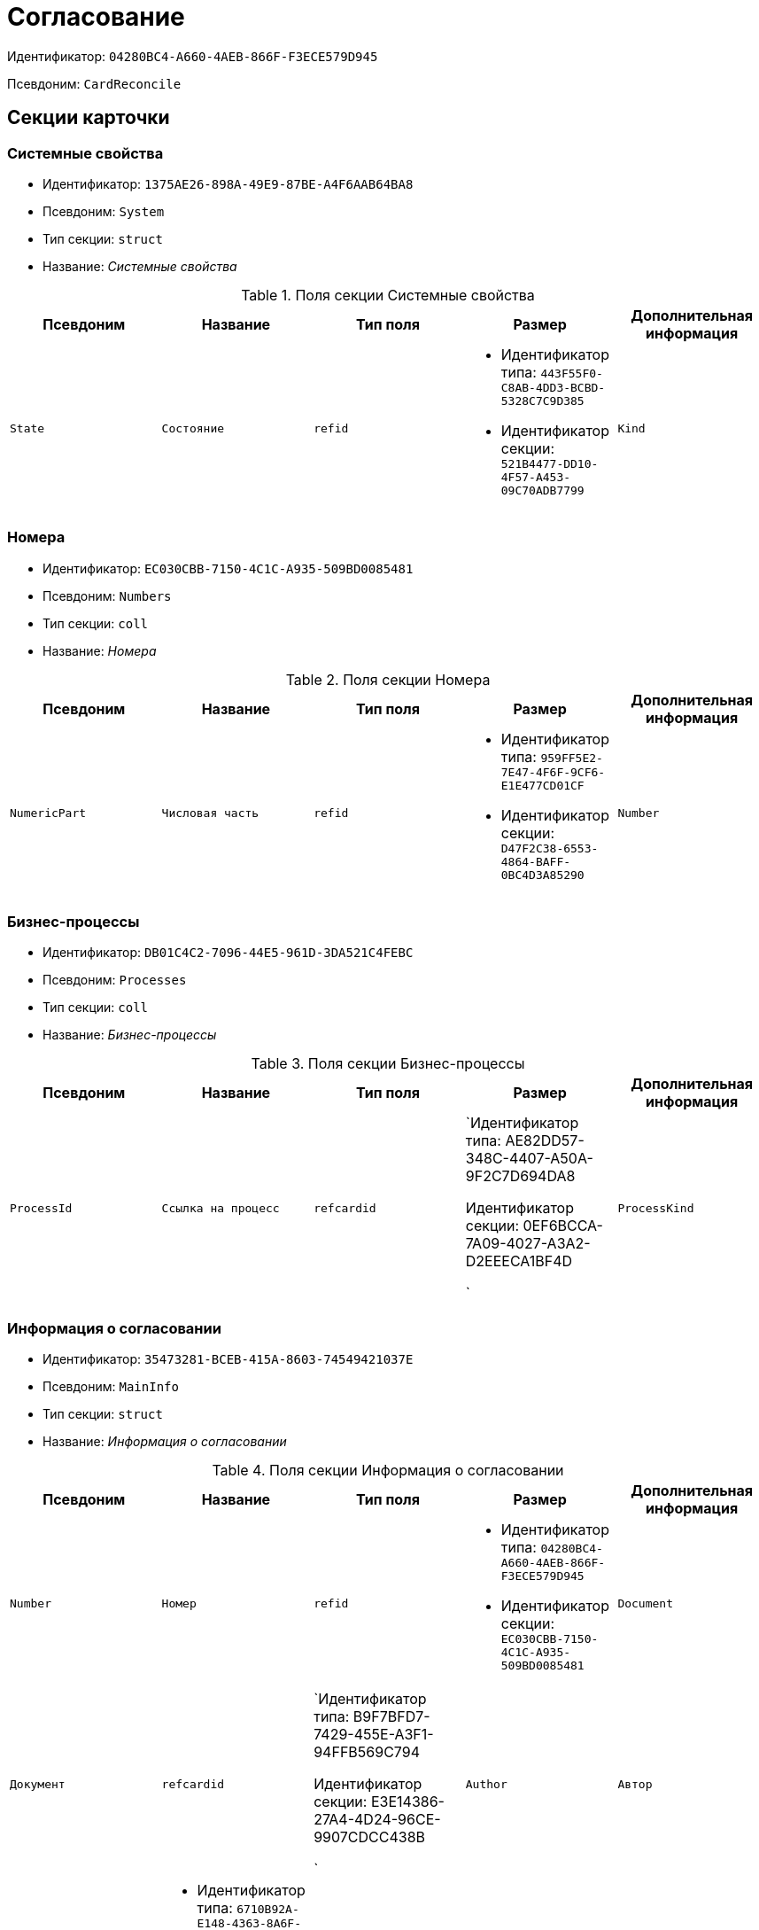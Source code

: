 = Согласование

Идентификатор: `04280BC4-A660-4AEB-866F-F3ECE579D945`

Псевдоним: `CardReconcile`

== Секции карточки

=== Системные свойства

* Идентификатор: `1375AE26-898A-49E9-87BE-A4F6AAB64BA8`

* Псевдоним: `System`

* Тип секции: `struct`

* Название: _Системные свойства_

.Поля секции Системные свойства
|===
|Псевдоним|Название|Тип поля|Размер|Дополнительная информация 

a|`State`
a|`Состояние`
a|`refid`
a|* Идентификатор типа: `443F55F0-C8AB-4DD3-BCBD-5328C7C9D385`
* Идентификатор секции: `521B4477-DD10-4F57-A453-09C70ADB7799`



a|`Kind`
a|`Вид`
a|`refid`
a|* Идентификатор типа: `8F704E7D-A123-4917-94B4-F3B851F193B2`
* Идентификатор секции: `C7BA000C-6203-4D7F-8C6B-5CB6F1E6F851`

Поля ссылки: 
Kind_Name

|===
=== Номера

* Идентификатор: `EC030CBB-7150-4C1C-A935-509BD0085481`

* Псевдоним: `Numbers`

* Тип секции: `coll`

* Название: _Номера_

.Поля секции Номера
|===
|Псевдоним|Название|Тип поля|Размер|Дополнительная информация 

a|`NumericPart`
a|`Числовая часть`
a|`refid`
a|* Идентификатор типа: `959FF5E2-7E47-4F6F-9CF6-E1E477CD01CF`
* Идентификатор секции: `D47F2C38-6553-4864-BAFF-0BC4D3A85290`



a|`Number`
a|`Номер`
a|`string`

|===
=== Бизнес-процессы

* Идентификатор: `DB01C4C2-7096-44E5-961D-3DA521C4FEBC`

* Псевдоним: `Processes`

* Тип секции: `coll`

* Название: _Бизнес-процессы_

.Поля секции Бизнес-процессы
|===
|Псевдоним|Название|Тип поля|Размер|Дополнительная информация 

a|`ProcessId`
a|`Ссылка на процесс`
a|`refcardid`
a|`Идентификатор типа: AE82DD57-348C-4407-A50A-9F2C7D694DA8

Идентификатор секции: 0EF6BCCA-7A09-4027-A3A2-D2EEECA1BF4D

`

a|`ProcessKind`
a|`Вид процесса`
a|`refid`
a|* Идентификатор типа: `8F704E7D-A123-4917-94B4-F3B851F193B2`
* Идентификатор секции: `FF977158-5035-4494-AAD2-9FD0C708A7EC`



|===
=== Информация о согласовании

* Идентификатор: `35473281-BCEB-415A-8603-74549421037E`

* Псевдоним: `MainInfo`

* Тип секции: `struct`

* Название: _Информация о согласовании_

.Поля секции Информация о согласовании
|===
|Псевдоним|Название|Тип поля|Размер|Дополнительная информация 

a|`Number`
a|`Номер`
a|`refid`
a|* Идентификатор типа: `04280BC4-A660-4AEB-866F-F3ECE579D945`
* Идентификатор секции: `EC030CBB-7150-4C1C-A935-509BD0085481`



a|`Document`
a|`Документ`
a|`refcardid`
a|`Идентификатор типа: B9F7BFD7-7429-455E-A3F1-94FFB569C794

Идентификатор секции: E3E14386-27A4-4D24-96CE-9907CDCC438B

`

a|`Author`
a|`Автор`
a|`refid`
a|* Идентификатор типа: `6710B92A-E148-4363-8A6F-1AA0EB18936C`
* Идентификатор секции: `DBC8AE9D-C1D2-4D5E-978B-339D22B32482`



a|`Initiator`
a|`Инициатор`
a|`refid`
a|* Идентификатор типа: `6710B92A-E148-4363-8A6F-1AA0EB18936C`
* Идентификатор секции: `DBC8AE9D-C1D2-4D5E-978B-339D22B32482`



a|`Consolidator`
a|`Консолидатор`
a|`refid`
a|* Идентификатор типа: `6710B92A-E148-4363-8A6F-1AA0EB18936C`
* Идентификатор секции: `DBC8AE9D-C1D2-4D5E-978B-339D22B32482`



a|`Remark`
a|`Пояснение`
a|`unitext`

a|`Stage`
a|`Этап`
a|`int`

a|`ControlDate`
a|`Контрольный срок`
a|`datetime`

a|`TaskList`
a|`Список заданий`
a|`refcardid`
a|`Идентификатор типа: 4F34CC37-85AC-4D15-B694-2950E7F61055

Идентификатор секции: 9BC6B0E9-A809-43F1-A27F-323A28D1B010

`

a|`ReconcileFileList`
a|`Список файлов на согласование`
a|`refcardid`
a|`Идентификатор типа: 065E13F8-4E13-4E47-9E2A-A5F86E6439AA

`

a|`Disagreements`
a|`Протокол разногласий`
a|`refcardid`
a|`Идентификатор типа: B9F7BFD7-7429-455E-A3F1-94FFB569C794

Идентификатор секции: 30EB9B87-822B-4753-9A50-A1825DCA1B74

`

a|`Protocol`
a|`Протокол согласования`
a|`refcardid`
a|`Идентификатор типа: B9F7BFD7-7429-455E-A3F1-94FFB569C794

Идентификатор секции: 30EB9B87-822B-4753-9A50-A1825DCA1B74

`

a|`Title`
a|`Название`
a|`unistring`

a|`Result`
a|`Результат`
a|`int`

a|`Path`
a|`Маршрут`
a|`refcardid`
a|`Идентификатор типа: 6CA327B1-C44F-4751-82C0-17FB33747E46

`

a|`FileList`
a|`Список файлов`
a|`refcardid`
a|`Идентификатор типа: 065E13F8-4E13-4E47-9E2A-A5F86E6439AA

`

a|`MessagesId`
a|`Карточка сообщений`
a|`refcardid`

a|`CreatedByTrigger`
a|`Создано триггером`
a|`bool`

a|`Kind`
a|`Вид`
a|`refid`
a|* Идентификатор типа: `8F704E7D-A123-4917-94B4-F3B851F193B2`
* Идентификатор секции: `C7BA000C-6203-4D7F-8C6B-5CB6F1E6F851`



a|`State`
a|`Состояние`
a|`refid`
a|* Идентификатор типа: `443F55F0-C8AB-4DD3-BCBD-5328C7C9D385`
* Идентификатор секции: `521B4477-DD10-4F57-A453-09C70ADB7799`



a|`CurrentProcess`
a|`Текущий основной процесс`
a|`refcardid`
a|`Идентификатор типа: AE82DD57-348C-4407-A50A-9F2C7D694DA8

`

a|`CreatedPath`
a|`Созданный маршрут`
a|`refcardid`

|===
=== Системная секция

* Идентификатор: `CBD7D0BA-90F4-4326-B600-A871FD2682CB`

* Псевдоним: `Service`

* Тип секции: `struct`

* Название: _Системная секция_

.Поля секции Системная секция
|===
|Псевдоним|Название|Тип поля|Размер|Дополнительная информация 

a|`Hint`
a|`Подсказка`
a|`unistring`

a|`Files`
a|`Файлы`
a|`refcardid`
a|`Идентификатор типа: C9B39BEF-1047-407B-9324-8EC00D64FBEE

Идентификатор секции: 568CE0A6-7096-43CC-9800-E0B268B14CC4

`

a|`CurrentStep`
a|`Текущий шаг`
a|`int`

a|`StageStartTime`
a|`Время запуска текущего этапа согласования`
a|`datetime`

a|`ConsolidatedVerID`
a|`Идентификатор консолидируемой версии`
a|`refid`
a|* Идентификатор типа: `6E39AD2B-E930-4D20-AAFA-C2ECF812C2B3`
* Идентификатор секции: `F831372E-8A76-4ABC-AF15-D86DC5FFBE12`



a|`SignatureList`
a|`Список подписей`
a|`refcardid`
a|`Идентификатор типа: CA25A38B-C65E-4A97-94EE-8E5067A6BECA

Идентификатор секции: 4A1AC881-DCBD-42C2-9C7A-E1DE7723400A

`

a|`CardFound`
a|`Карточка найдена мониторингом`
a|`bool`

a|`TasksSent`
a|`Количество разосланных заданий`
a|`int`

a|`TotalTurns`
a|`Общее количество шагов`
a|`int`

a|`WasARejection`
a|`Был отказ на этапе`
a|`bool`

|===
=== Список участников согласования

* Идентификатор: `0E3B35F2-7FC4-4968-BF5B-97803BFAE34E`

* Псевдоним: `MatchingList`

* Тип секции: `coll`

* Название: _Список участников согласования_

.Поля секции Список участников согласования
|===
|Псевдоним|Название|Тип поля|Размер|Дополнительная информация 

a|`Employee`
a|`Сотрудник`
a|`refid`
a|* Идентификатор типа: `6710B92A-E148-4363-8A6F-1AA0EB18936C`
* Идентификатор секции: `DBC8AE9D-C1D2-4D5E-978B-339D22B32482`



a|`Turn`
a|`Очередь`
a|`int`

a|`Excluded`
a|`Временно исключен`
a|`bool`

a|`FileRights`
a|`Права на файлы`
a|`unistring`

a|`Deadline`
a|`Срок согласования`
a|`datetime`

|===
=== Сотрудники

* Идентификатор: `39FDE0C6-DB9F-495C-8125-79D82A98F193`

* Псевдоним: `Employees`

* Тип секции: `coll`

* Название: _Сотрудники_

.Поля секции Сотрудники
|===
|Псевдоним|Название|Тип поля|Размер|Дополнительная информация 

a|`Employee`
a|`Сотрудник`
a|`refid`
a|* Идентификатор типа: `6710B92A-E148-4363-8A6F-1AA0EB18936C`
* Идентификатор секции: `DBC8AE9D-C1D2-4D5E-978B-339D22B32482`



|===
=== Файлы

* Идентификатор: `DBCABE2B-59A1-46C8-BC77-76351A082A3B`

* Псевдоним: `Files`

* Тип секции: `coll`

* Название: _Файлы_

.Поля секции Файлы
|===
|Псевдоним|Название|Тип поля|Размер|Дополнительная информация 

a|`File`
a|`Файл`
a|`refcardid`
a|`Идентификатор типа: 6E39AD2B-E930-4D20-AAFA-C2ECF812C2B3

Идентификатор секции: 2FDE03C2-FF87-4E42-A8C2-7CED181977FB

`

a|`Name`
a|`Имя файла`
a|`unistring`

a|`CurrentVersion`
a|`Текущая версия`
a|`int`

a|`CurrentVersionID`
a|`Идентификатор текущей версии`
a|`refid`
a|* Идентификатор типа: `6E39AD2B-E930-4D20-AAFA-C2ECF812C2B3`
* Идентификатор секции: `F831372E-8A76-4ABC-AF15-D86DC5FFBE12`



a|`Index`
a|`Индекс`
a|`int`

a|`DocVerFileId`
a|`Идентификатор карточки версий в документе`
a|`refcardid`
a|`Идентификатор типа: 6E39AD2B-E930-4D20-AAFA-C2ECF812C2B3

Идентификатор секции: 2FDE03C2-FF87-4E42-A8C2-7CED181977FB

`

a|`ConsolidatedVerID`
a|`Идентификатор консолидированной версии`
a|`refid`
a|* Идентификатор типа: `6E39AD2B-E930-4D20-AAFA-C2ECF812C2B3`
* Идентификатор секции: `F831372E-8A76-4ABC-AF15-D86DC5FFBE12`



|===
=== Лист согласования

* Идентификатор: `83E3F4F9-465C-478C-816C-169D89B72859`

* Псевдоним: `ReconciliationLog`

* Тип секции: `coll`

* Название: _Лист согласования_

.Поля секции Лист согласования
|===
|Псевдоним|Название|Тип поля|Размер|Дополнительная информация 

a|`Employee`
a|`Сотрудник`
a|`refid`
a|* Идентификатор типа: `6710B92A-E148-4363-8A6F-1AA0EB18936C`
* Идентификатор секции: `DBC8AE9D-C1D2-4D5E-978B-339D22B32482`



a|`Date`
a|`Дата`
a|`datetime`

a|`Result`
a|`Результат`
a|`enum`
a|.Значения
* Не подписан = 3
* Согласован = 1
* Подписан = 2
* Ожидает согласования = 0
* Комментарий = 4
* Не согласован = 5
* Есть замечание = 6
* Без замечаний = 7


a|`File`
a|`Файл`
a|`refid`
a|* Идентификатор типа: `04280BC4-A660-4AEB-866F-F3ECE579D945`
* Идентификатор секции: `DBCABE2B-59A1-46C8-BC77-76351A082A3B`



a|`FileVersionID`
a|`Версия файла`
a|`refid`
a|* Идентификатор типа: `6E39AD2B-E930-4D20-AAFA-C2ECF812C2B3`
* Идентификатор секции: `F831372E-8A76-4ABC-AF15-D86DC5FFBE12`



a|`Comment`
a|`Замечание`
a|`unitext`

a|`RemarksFile`
a|`Файл замечаний`
a|`refcardid`
a|`Идентификатор типа: 6E39AD2B-E930-4D20-AAFA-C2ECF812C2B3

Идентификатор секции: 2FDE03C2-FF87-4E42-A8C2-7CED181977FB

`

a|`FileAttached`
a|`Прикреплен файл с комментариями`
a|`bool`

a|`ActualEmployee`
a|`Фактический сотрудник`
a|`refid`
a|* Идентификатор типа: `6710B92A-E148-4363-8A6F-1AA0EB18936C`
* Идентификатор секции: `DBC8AE9D-C1D2-4D5E-978B-339D22B32482`



a|`EmployeeText`
a|`Участник Текстовое`
a|`unistring`

a|`Decision`
a|`Решение`
a|`unitext`

a|`EventType`
a|`Тип события`
a|`int`

a|`Cycle`
a|`Номер цикла`
a|`int`

a|`StageName`
a|`Название этапа`
a|`string`

a|`BeginDate`
a|`Дата начала`
a|`datetime`

a|`EndDate`
a|`Дата завершения`
a|`datetime`

a|`DecisionSemantics`
a|`Код решения`
a|`int`

a|`Level`
a|`Идентификатор уровня`
a|`uniqueid`

a|`CommentFile`
a|`Файл с комментариями`
a|`fileid`

a|`TaskId`
a|`Ссылка на задание`
a|`refcardid`
a|`Идентификатор типа: C7B36F33-CDD4-4DA9-8444-600FE14111E4

Идентификатор секции: 20D21193-9F7F-4B62-8D69-272E78E1D6A8

`

a|`StagePass`
a|`Проход этапа`
a|`int`

a|`DecisionType`
a|`Тип решения`
a|`int`

a|`StageInstanceId`
a|`Экземпляр этапа`
a|`refid`

a|`DecisionEmployeeText`
a|`Имена сотрудников решения`
a|`unitext`

a|`IsAdditional`
a|`Дополнительный участник`
a|`bool`

|===
=== Настройки

* Идентификатор: `F0928D8C-1DB9-4B94-8E92-132FABC8709A`

* Псевдоним: `Settings`

* Тип секции: `struct`

* Название: _Настройки_

.Поля секции Настройки
|===
|Псевдоним|Название|Тип поля|Размер|Дополнительная информация 

a|`ParticipantsCanEdit`
a|`Участники могут прикреплять новые версии файлов`
a|`bool`

a|`NeedRemarkToReject`
a|`Требовать замечание при отказе в согласовании`
a|`bool`

a|`CanAttachRemarksFiles`
a|`Участники могут прикреплять файлы замечаний`
a|`bool`

a|`FinishOnRejection`
a|`Завершать согласование при первом отказе`
a|`bool`

a|`Mode`
a|`Режим согласования`
a|`enum`
a|.Значения
* Рецензирование = 0
* Согласование = 1
* Подписание = 2


a|`FinalDocumentStateID`
a|`Конечное состояние докумета`
a|`refid`
a|* Идентификатор типа: `443F55F0-C8AB-4DD3-BCBD-5328C7C9D385`
* Идентификатор секции: `521B4477-DD10-4F57-A453-09C70ADB7799`



a|`SettingsXML`
a|`Xml настроек`
a|`unitext`

a|`Period`
a|`Срок`
a|`int`

a|`UseHours`
a|`Использовать часы вместо дней`
a|`bool`

a|`Type`
a|`Тип`
a|`enum`
a|.Значения
* Последовательно = 0
* Параллельно = 1


a|`AskOnSign`
a|`Спрашивать при добавлении электронной подписи`
a|`bool`

a|`StartWOShow`
a|`Начинать без показа карточки`
a|`bool`

a|`NextReconciliationTemplate`
a|`Шаблон следующего согласования`
a|`refcardid`
a|`Идентификатор типа: 04280BC4-A660-4AEB-866F-F3ECE579D945

`

a|`StartBPOnFinish`
a|`Шаблон БП, запускаемого по окончании согласования`
a|`refcardid`
a|`Идентификатор типа: AE82DD57-348C-4407-A50A-9F2C7D694DA8

`

a|`StartReconcileWithoutFiles`
a|`Запускать согласование без файлов`
a|`bool`

|===
=== Таблица комментариев Инициатор

* Идентификатор: `170323B1-803C-4FC5-A468-2F833EC61642`

* Псевдоним: `CommentsTableInit`

* Тип секции: `coll`

* Название: _Таблица комментариев Инициатор_

.Поля секции Таблица комментариев Инициатор
|===
|Псевдоним|Название|Тип поля|Размер|Дополнительная информация 

a|`Date`
a|`Дата`
a|`datetime`

a|`Employee`
a|`Сотрудник`
a|`refid`
a|* Идентификатор типа: `6710B92A-E148-4363-8A6F-1AA0EB18936C`
* Идентификатор секции: `DBC8AE9D-C1D2-4D5E-978B-339D22B32482`



a|`File`
a|`Файл замечаний`
a|`refcardid`
a|`Идентификатор типа: 6E39AD2B-E930-4D20-AAFA-C2ECF812C2B3

Идентификатор секции: 2FDE03C2-FF87-4E42-A8C2-7CED181977FB

`

a|`Comment`
a|`Комментарий`
a|`unitext`

|===
=== Таблица файлов для согласующего

* Идентификатор: `71BD20E1-6B1A-4D95-8DB7-59982EA258F3`

* Псевдоним: `FilesTable`

* Тип секции: `coll`

* Название: _Таблица файлов для согласующего_

.Поля секции Таблица файлов для согласующего
|===
|Псевдоним|Название|Тип поля|Размер|Дополнительная информация 

a|`Author`
a|`Автор версии`
a|`refid`
a|* Идентификатор типа: `6710B92A-E148-4363-8A6F-1AA0EB18936C`
* Идентификатор секции: `DBC8AE9D-C1D2-4D5E-978B-339D22B32482`



a|`FileName`
a|`Имя файла`
a|`unistring`

a|`FileID`
a|`Идентификатор файла`
a|`refid`
a|* Идентификатор типа: `04280BC4-A660-4AEB-866F-F3ECE579D945`
* Идентификатор секции: `DBCABE2B-59A1-46C8-BC77-76351A082A3B`



|===
=== Варианты завершения

* Идентификатор: `AADFBCAF-11F3-4C4C-842C-22C9096A44C0`

* Псевдоним: `FinishVariants`

* Тип секции: `coll`

* Название: _Варианты завершения_

.Поля секции Варианты завершения
|===
|Псевдоним|Название|Тип поля|Размер|Дополнительная информация 

a|`Name`
a|`Название результата`
a|`unistring`

a|`Value`
a|`Значение результата`
a|`int`

|===
=== Комментарии

* Идентификатор: `933A78B3-25DB-4244-B0FE-A17D1E2B98EC`

* Псевдоним: `Comments`

* Тип секции: `coll`

* Название: _Комментарии_

.Поля секции Комментарии
|===
|Псевдоним|Название|Тип поля|Размер|Дополнительная информация 

a|`CommentAuthor`
a|`Автор комментария`
a|`refid`
a|* Идентификатор типа: `6710B92A-E148-4363-8A6F-1AA0EB18936C`
* Идентификатор секции: `DBC8AE9D-C1D2-4D5E-978B-339D22B32482`



a|`CommentDate`
a|`Дата добавления комментария`
a|`datetime`

a|`CommentText`
a|`Текст комментария`
a|`unitext`

|===
=== Таблица маршуртов

* Идентификатор: `4D88B4C4-A6DF-4942-9207-6E7B61D8E868`

* Псевдоним: `PathTable`

* Тип секции: `coll`

* Название: _Таблица маршуртов_

.Поля секции Таблица маршуртов
|===
|Псевдоним|Название|Тип поля|Размер|Дополнительная информация 

a|`Path`
a|`Маршрут`
a|`refcardid`
a|`Идентификатор типа: 6CA327B1-C44F-4751-82C0-17FB33747E46

`

a|`RequirementDescription`
a|`Описание условия`
a|`unistring`

a|`SelectionRequirement`
a|`Условие выбора`
a|`unitext`

a|`Order`
a|`Приоритет`
a|`int`

|===
=== Лог передачи версий файлов между этапами

* Идентификатор: `A7DC22BE-A86D-4D98-AAAF-16D9899DE459`

* Псевдоним: `FileVersionsLog`

* Тип секции: `coll`

* Название: _Лог передачи версий файлов между этапами_

.Поля секции Лог передачи версий файлов между этапами
|===
|Псевдоним|Название|Тип поля|Размер|Дополнительная информация 

a|`Date`
a|`Дата`
a|`datetime`

a|`StageId`
a|`Идентификатор экземпляра этапа`
a|`refcardid`
a|`Идентификатор типа: 0DB13C90-21B6-49D8-9070-8144DF97552A

`

a|`Cycle`
a|`Номер цикла`
a|`int`

a|`Pass`
a|`Проход`
a|`int`

a|`FileCardId`
a|`Идентификатор карточки версионного файла`
a|`refcardid`
a|`Идентификатор типа: 6E39AD2B-E930-4D20-AAFA-C2ECF812C2B3

`

a|`FileVersionId`
a|`Идентификатор версии файла`
a|`refid`
a|* Идентификатор типа: `6E39AD2B-E930-4D20-AAFA-C2ECF812C2B3`
* Идентификатор секции: `F831372E-8A76-4ABC-AF15-D86DC5FFBE12`



a|`Type`
a|`Тип`
a|`enum`
a|.Значения
* Неизвестная = 0
* Исходная версия цикла = 1
* Финальная версия цикла = 2
* Исходная версия этапа = 3
* Финальная версия этапа = 4
* Approver version = 5
* Версия в начале консолидации = 6
* Итоговая версия консолидации = 7


a|`ApproverId`
a|`Идентификатор согласующего`
a|`refid`
a|* Идентификатор типа: `6710B92A-E148-4363-8A6F-1AA0EB18936C`
* Идентификатор секции: `DBC8AE9D-C1D2-4D5E-978B-339D22B32482`



a|`StageType`
a|`Тип этапа`
a|`int`

a|`TaskId`
a|`Идентификатор задания согласующего`
a|`refcardid`
a|`Идентификатор типа: C7B36F33-CDD4-4DA9-8444-600FE14111E4

`

|===
=== Log

* Идентификатор: `2962C755-1FF9-40ED-8B8C-385F70073223`

* Псевдоним: `Log`

* Тип секции: `coll`

* Название: _Log_

.Поля секции Log
|===
|Псевдоним|Название|Тип поля|Размер|Дополнительная информация 

a|`Date`
a|`Дата`
a|`datetime`

a|`Message`
a|`Сообщение`
a|`unitext`

|===
